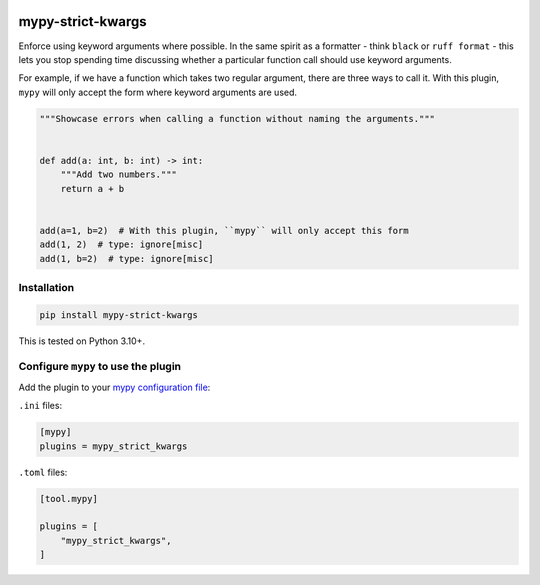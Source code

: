 |Build Status| |codecov| |PyPI|

mypy-strict-kwargs
==================

Enforce using keyword arguments where possible.
In the same spirit as a formatter - think ``black`` or ``ruff format`` - this lets you stop spending time discussing whether a particular function call should use keyword arguments.

For example, if we have a function which takes two regular argument, there are three ways to call it.
With this plugin, ``mypy`` will only accept the form where keyword arguments are used.

.. code-block:: python

   """Showcase errors when calling a function without naming the arguments."""


   def add(a: int, b: int) -> int:
       """Add two numbers."""
       return a + b


   add(a=1, b=2)  # With this plugin, ``mypy`` will only accept this form
   add(1, 2)  # type: ignore[misc]
   add(1, b=2)  # type: ignore[misc]

Installation
------------

.. code-block:: shell

   pip install mypy-strict-kwargs

This is tested on Python |minimum-python-version|\+.

Configure ``mypy`` to use the plugin
------------------------------------

Add the plugin to your `mypy configuration file <https://mypy.readthedocs.io/en/stable/config_file.html>`_:

``.ini`` files:

.. code-block:: ini

   [mypy]
   plugins = mypy_strict_kwargs

``.toml`` files:

.. code-block:: toml

   [tool.mypy]

   plugins = [
       "mypy_strict_kwargs",
   ]

.. |Build Status| image:: https://github.com/adamtheturtle/mypy-strict-kwargs/actions/workflows/ci.yml/badge.svg?branch=main
   :target: https://github.com/adamtheturtle/mypy-strict-kwargs/actions
.. |codecov| image:: https://codecov.io/gh/adamtheturtle/mypy-strict-kwargs/branch/main/graph/badge.svg
   :target: https://codecov.io/gh/adamtheturtle/mypy-strict-kwargs
.. |PyPI| image:: https://badge.fury.io/py/mypy-strict-kwargs.svg
   :target: https://badge.fury.io/py/mypy-strict-kwargs
.. |minimum-python-version| replace:: 3.10
